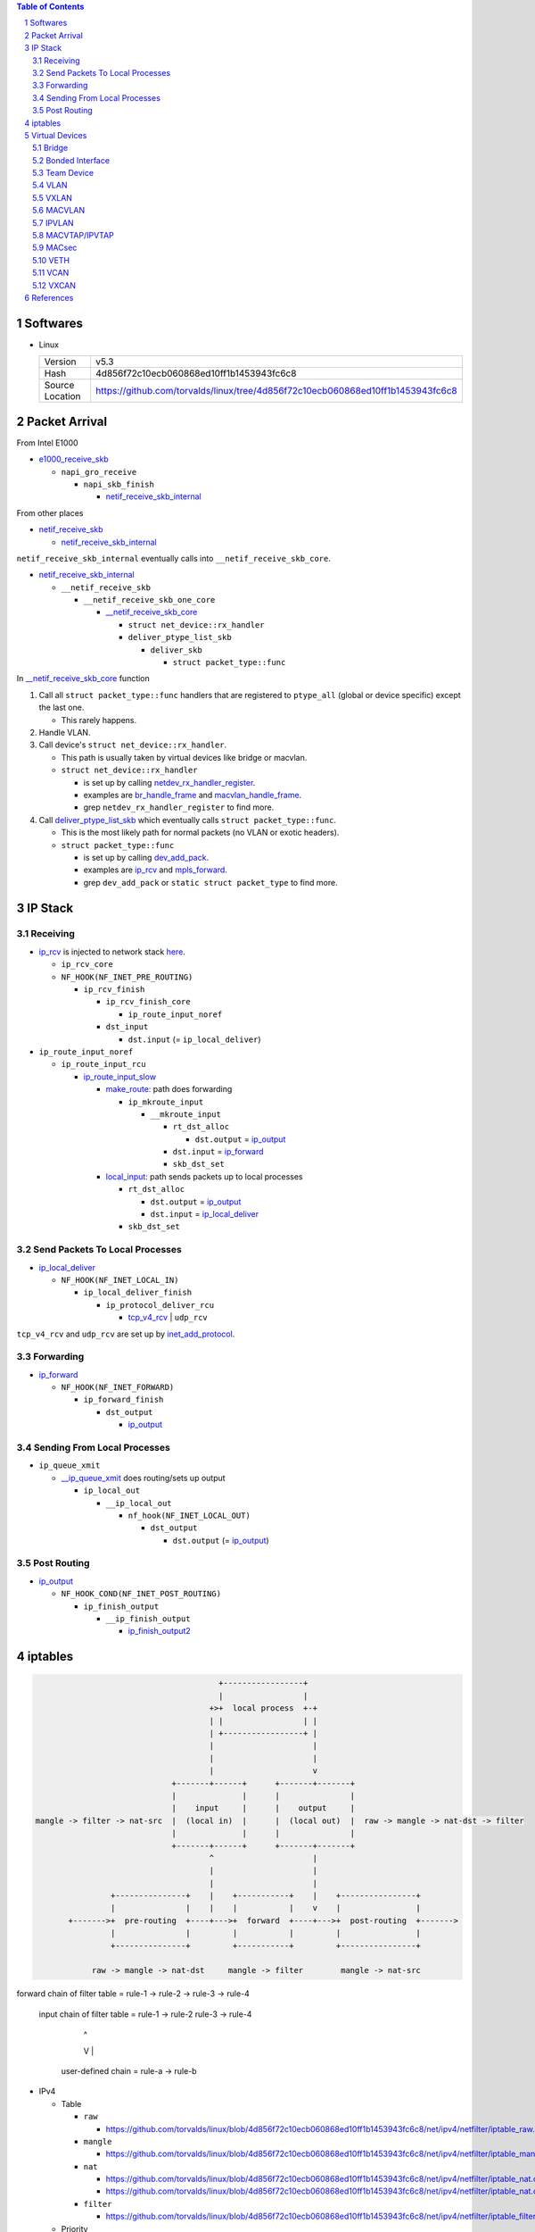 .. contents:: Table of Contents
.. section-numbering::

Softwares
=========

- Linux

  +-----------------+---------------------------------------------------------------------------------+
  | Version         | v5.3                                                                            |
  +-----------------+---------------------------------------------------------------------------------+
  | Hash            | 4d856f72c10ecb060868ed10ff1b1453943fc6c8                                        |
  +-----------------+---------------------------------------------------------------------------------+
  | Source Location | https://github.com/torvalds/linux/tree/4d856f72c10ecb060868ed10ff1b1453943fc6c8 |
  +-----------------+---------------------------------------------------------------------------------+

Packet Arrival
==============

From Intel E1000

+ `e1000_receive_skb <https://github.com/torvalds/linux/blob/4d856f72c10ecb060868ed10ff1b1453943fc6c8/drivers/net/ethernet/intel/e1000e/netdev.c#L551>`__

  + ``napi_gro_receive``

    + ``napi_skb_finish``

      + `netif_receive_skb_internal <https://github.com/torvalds/linux/blob/4d856f72c10ecb060868ed10ff1b1453943fc6c8/net/core/dev.c#L5186>`__

From other places

+ `netif_receive_skb <https://github.com/torvalds/linux/blob/4d856f72c10ecb060868ed10ff1b1453943fc6c8/net/core/dev.c#L5261>`__

  + `netif_receive_skb_internal <https://github.com/torvalds/linux/blob/4d856f72c10ecb060868ed10ff1b1453943fc6c8/net/core/dev.c#L5186>`__

``netif_receive_skb_internal`` eventually calls into ``__netif_receive_skb_core``.

+ `netif_receive_skb_internal <https://github.com/torvalds/linux/blob/4d856f72c10ecb060868ed10ff1b1453943fc6c8/net/core/dev.c#L5186>`__

  + ``__netif_receive_skb``

    + ``__netif_receive_skb_one_core``

      + `__netif_receive_skb_core <https://github.com/torvalds/linux/blob/4d856f72c10ecb060868ed10ff1b1453943fc6c8/net/core/dev.c#L4807>`__

        + ``struct net_device::rx_handler``
        + ``deliver_ptype_list_skb``

          + ``deliver_skb``

            + ``struct packet_type::func``

In `__netif_receive_skb_core <https://github.com/torvalds/linux/blob/4d856f72c10ecb060868ed10ff1b1453943fc6c8/net/core/dev.c#L4807>`__ function

#. Call all ``struct packet_type::func`` handlers that are registered to ``ptype_all`` (global or device specific) except the last one.

   - This rarely happens.

#. Handle VLAN.

#. Call device's ``struct net_device::rx_handler``.

   - This path is usually taken by virtual devices like bridge or macvlan. 
   - ``struct net_device::rx_handler``

     * is set up by calling `netdev_rx_handler_register <https://github.com/torvalds/linux/blob/4d856f72c10ecb060868ed10ff1b1453943fc6c8/net/core/dev.c#L4728>`__.
     * examples are `br_handle_frame <https://github.com/torvalds/linux/blob/4d856f72c10ecb060868ed10ff1b1453943fc6c8/net/bridge/br_input.c#L256>`__ and `macvlan_handle_frame <https://github.com/torvalds/linux/blob/4d856f72c10ecb060868ed10ff1b1453943fc6c8/drivers/net/macvlan.c#L435>`__.
     * grep ``netdev_rx_handler_register`` to find more.

#. Call `deliver_ptype_list_skb <https://github.com/torvalds/linux/blob/4d856f72c10ecb060868ed10ff1b1453943fc6c8/net/core/dev.c#L1972>`__ which eventually calls ``struct packet_type::func``.

   - This is the most likely path for normal packets (no VLAN or exotic headers).
   - ``struct packet_type::func``

     * is set up by calling `dev_add_pack <https://github.com/torvalds/linux/blob/4d856f72c10ecb060868ed10ff1b1453943fc6c8/net/core/dev.c#L406>`__.
     * examples are `ip_rcv <https://github.com/torvalds/linux/blob/4d856f72c10ecb060868ed10ff1b1453943fc6c8/net/ipv4/ip_input.c#L514>`__ and `mpls_forward <https://github.com/torvalds/linux/blob/4d856f72c10ecb060868ed10ff1b1453943fc6c8/net/mpls/af_mpls.c#L341>`__.
     * grep ``dev_add_pack`` or ``static struct packet_type`` to find more.

IP Stack
========

Receiving
---------

+ `ip_rcv <https://github.com/torvalds/linux/blob/4d856f72c10ecb060868ed10ff1b1453943fc6c8/net/ipv4/ip_input.c#L514>`__ is injected to network stack `here <https://github.com/torvalds/linux/blob/4d856f72c10ecb060868ed10ff1b1453943fc6c8/net/ipv4/af_inet.c#L2023>`__.

  + ``ip_rcv_core``
  + ``NF_HOOK(NF_INET_PRE_ROUTING)``

    + ``ip_rcv_finish``

      + ``ip_rcv_finish_core``

        + ``ip_route_input_noref``

      + ``dst_input``

        + ``dst.input`` (= ``ip_local_deliver``)

+ ``ip_route_input_noref``

  + ``ip_route_input_rcu``

    + `ip_route_input_slow <https://github.com/torvalds/linux/blob/4d856f72c10ecb060868ed10ff1b1453943fc6c8/net/ipv4/route.c#L2034>`__

      + `make_route: <https://github.com/torvalds/linux/blob/4d856f72c10ecb060868ed10ff1b1453943fc6c8/net/ipv4/route.c#L2145>`__ path does forwarding

        + ``ip_mkroute_input``

          + ``__mkroute_input``

            + ``rt_dst_alloc``

              + ``dst.output`` = `ip_output <https://github.com/torvalds/linux/blob/4d856f72c10ecb060868ed10ff1b1453943fc6c8/net/ipv4/ip_output.c#L423>`__

            + ``dst.input`` = `ip_forward <https://github.com/torvalds/linux/blob/4d856f72c10ecb060868ed10ff1b1453943fc6c8/net/ipv4/ip_forward.c#L86>`__
            + ``skb_dst_set``

      + `local_input: <https://github.com/torvalds/linux/blob/4d856f72c10ecb060868ed10ff1b1453943fc6c8/net/ipv4/route.c#L2163>`__ path sends packets up to local processes

        + ``rt_dst_alloc``

          + ``dst.output`` = `ip_output <https://github.com/torvalds/linux/blob/4d856f72c10ecb060868ed10ff1b1453943fc6c8/net/ipv4/ip_output.c#L423>`__
          + ``dst.input`` = `ip_local_deliver <https://github.com/torvalds/linux/blob/4d856f72c10ecb060868ed10ff1b1453943fc6c8/net/ipv4/ip_input.c#L240>`__

        + ``skb_dst_set``

Send Packets To Local Processes
-------------------------------

+ `ip_local_deliver <https://github.com/torvalds/linux/blob/4d856f72c10ecb060868ed10ff1b1453943fc6c8/net/ipv4/ip_input.c#L240>`__

  + ``NF_HOOK(NF_INET_LOCAL_IN)``

    + ``ip_local_deliver_finish``

      + ``ip_protocol_deliver_rcu``

        + `tcp_v4_rcv <https://github.com/torvalds/linux/blob/4d856f72c10ecb060868ed10ff1b1453943fc6c8/net/ipv4/tcp_ipv4.c#L1786>`__ | ``udp_rcv``

``tcp_v4_rcv`` and ``udp_rcv`` are set up by `inet_add_protocol <https://github.com/torvalds/linux/blob/4d856f72c10ecb060868ed10ff1b1453943fc6c8/net/ipv4/protocol.c#L32>`__.

Forwarding
----------

+ `ip_forward <https://github.com/torvalds/linux/blob/4d856f72c10ecb060868ed10ff1b1453943fc6c8/net/ipv4/ip_forward.c#L86>`__

  + ``NF_HOOK(NF_INET_FORWARD)``

    + ``ip_forward_finish``

      + ``dst_output``

        + `ip_output <https://github.com/torvalds/linux/blob/4d856f72c10ecb060868ed10ff1b1453943fc6c8/net/ipv4/ip_output.c#L423>`__

Sending From Local Processes
----------------------------

+ ``ip_queue_xmit``

  + `__ip_queue_xmit <https://github.com/torvalds/linux/blob/4d856f72c10ecb060868ed10ff1b1453943fc6c8/net/ipv4/ip_output.c#L453>`__ does routing/sets up output

    + ``ip_local_out``

      + ``__ip_local_out``

        + ``nf_hook(NF_INET_LOCAL_OUT)``

          + ``dst_output``

            + ``dst.output`` (= `ip_output <https://github.com/torvalds/linux/blob/4d856f72c10ecb060868ed10ff1b1453943fc6c8/net/ipv4/ip_output.c#L423>`__)

Post Routing
------------

+ `ip_output <https://github.com/torvalds/linux/blob/4d856f72c10ecb060868ed10ff1b1453943fc6c8/net/ipv4/ip_output.c#L423>`__

  + ``NF_HOOK_COND(NF_INET_POST_ROUTING)``

    + ``ip_finish_output``

      + ``__ip_finish_output``

        + `ip_finish_output2 <https://github.com/torvalds/linux/blob/4d856f72c10ecb060868ed10ff1b1453943fc6c8/net/ipv4/ip_output.c#L185>`__

iptables
========

.. code-block:: text

                                           +-----------------+
                                           |                 |
                                         +>+  local process  +-+
                                         | |                 | |
                                         | +-----------------+ |
                                         |                     |
                                         |                     |
                                         |                     v
                                 +-------+------+      +-------+-------+
                                 |              |      |               |
                                 |    input     |      |    output     |
    mangle -> filter -> nat-src  |  (local in)  |      |  (local out)  |  raw -> mangle -> nat-dst -> filter
                                 |              |      |               |
                                 +-------+------+      +-------+-------+
                                         ^                     |
                                         |                     |
                                         |                     |
                    +---------------+    |    +-----------+    |    +----------------+
                    |               |    |    |           |    v    |                |
           +------->+  pre-routing  +----+--->+  forward  +----+--->+  post-routing  +------->
                    |               |         |           |         |                |
                    +---------------+         +-----------+         +----------------+

                raw -> mangle -> nat-dst     mangle -> filter        mangle -> nat-src


forward chain of filter table = rule-1 -> rule-2 -> rule-3 -> rule-4

  input chain of filter table = rule-1 -> rule-2    rule-3 -> rule-4
                                            |         ^
                                            V         |
           user-defined chain =           rule-a -> rule-b

- IPv4

  * Table

    + ``raw``

      - https://github.com/torvalds/linux/blob/4d856f72c10ecb060868ed10ff1b1453943fc6c8/net/ipv4/netfilter/iptable_raw.c#L21

    + ``mangle``

      - https://github.com/torvalds/linux/blob/4d856f72c10ecb060868ed10ff1b1453943fc6c8/net/ipv4/netfilter/iptable_mangle.c#L30

    + ``nat``

      - https://github.com/torvalds/linux/blob/4d856f72c10ecb060868ed10ff1b1453943fc6c8/net/ipv4/netfilter/iptable_nat.c#L18
      - https://github.com/torvalds/linux/blob/4d856f72c10ecb060868ed10ff1b1453943fc6c8/net/ipv4/netfilter/iptable_nat.c#L36

    + ``filter``

      - https://github.com/torvalds/linux/blob/4d856f72c10ecb060868ed10ff1b1453943fc6c8/net/ipv4/netfilter/iptable_filter.c

  * Priority

    + https://github.com/torvalds/linux/blob/4d856f72c10ecb060868ed10ff1b1453943fc6c8/include/uapi/linux/netfilter_ipv4.h#L30

  * `ipt_do_table <https://github.com/torvalds/linux/blob/4d856f72c10ecb060868ed10ff1b1453943fc6c8/net/ipv4/netfilter/ip_tables.c#L225>`__

  * `ipt_register_table <https://github.com/torvalds/linux/blob/4d856f72c10ecb060868ed10ff1b1453943fc6c8/net/ipv4/netfilter/ip_tables.c#L1755>`__

    * `nf_register_net_hooks <https://github.com/torvalds/linux/blob/4d856f72c10ecb060868ed10ff1b1453943fc6c8/net/netfilter/core.c#L473>`__

.. code-block: text

  a net namespace
      ipv4 netns_ipv4
          iptable_filter *xt_table
          iptable_mangle *xt_table
          iptable_raw *xt_table
          arptable_filter *xt_table
          nat_table *xt_table
      nf netns_nf
          hooks_ipv4 nf_hook_entries*[NF_INET_NUMHOOKS]
              num_hook_entries u16 
              hooks nf_hook_entry[]
                  hook nf_hookfn* // int(void *priv, struct sk_buff *skb, const struct nf_hook_state *state);
                  priv void*

  ipt_entry
      ip ipt_ip
          src          dst           in_addr
          smsk         dmsk          in_addr
          iniface      outiface      char[IFNAMSIZ]
          iniface_mask outiface_mask unsigned char[IFNAMSIZ]
      target_offset __u16        // Size of ipt_entry + matches
      next_offset   __u16        // Size of ipt_entry + matches + target
      comefrom      unsigned int // Back pointer
      elems                      // The matches (if any), then the target.

  struct xt_match
      // Return true or false: return FALSE and set *hotdrop = 1 to force immediate packet drop.
      bool (*match)(const struct sk_buff *skb, struct xt_action_param *);

  struct xt_target
      // Returns verdict. Modify skb.
      unsigned int (*target)(struct sk_buff *skb, const struct xt_action_param *);

An iptable is an array of ``ipt_entry`` elements with different sizes. We can jump from one element to the next one by using ``next_offset`` field. Inside ``ipt_do_table``, a ``jumpstack`` is used to save

Virtual Devices
===============

Bridge
------

.. code-block:: text

                         +--------+
               +---------+ bridge +----------+
               |         +--------+          |
               |                             |
    +----------+---------+        +----------+---------+
    | physical interface |        | physical interface |
    +--------------------+        +--------------------+

When adding a physical interface to a bridge, that device's ``rx_handler`` and ``rx_handler_data`` are set to ``br_handle_frame`` and ``struct net_bridge_port`` by calling ``netdev_rx_handler_register``.

+ `br_add_if <https://github.com/torvalds/linux/blob/4d856f72c10ecb060868ed10ff1b1453943fc6c8/net/bridge/br_if.c#L556>`__

  + `new_nbp <https://github.com/torvalds/linux/blob/4d856f72c10ecb060868ed10ff1b1453943fc6c8/net/bridge/br_if.c#L408>`__
  + `netdev_rx_handler_register <https://github.com/torvalds/linux/blob/4d856f72c10ecb060868ed10ff1b1453943fc6c8/net/core/dev.c#L4728>`__

When a packet enters the physical interface, it will go into `br_handle_frame <https://github.com/torvalds/linux/blob/4d856f72c10ecb060868ed10ff1b1453943fc6c8/net/bridge/br_input.c#L256>`__ function.

+ `br_handle_frame <https://github.com/torvalds/linux/blob/4d856f72c10ecb060868ed10ff1b1453943fc6c8/net/bridge/br_input.c#L256>`__

  + ``nf_hook_bridge_pre``

    + `br_handle_frame_finish <https://github.com/torvalds/linux/blob/4d856f72c10ecb060868ed10ff1b1453943fc6c8/net/bridge/br_input.c#L70>`__

      + working with forwarding database
      + `br_forward <https://github.com/torvalds/linux/blob/4d856f72c10ecb060868ed10ff1b1453943fc6c8/net/bridge/br_forward.c#L138>`__ | ``br_flood`` | ``br_multicast_flood``
      + `br_pass_frame_up <https://github.com/torvalds/linux/blob/4d856f72c10ecb060868ed10ff1b1453943fc6c8/net/bridge/br_input.c#L32>`__

        + ``NF_HOOK(NF_BR_LOCAL_IN)``

          + ``br_netif_receive_skb``

            + `netif_receive_skb <https://github.com/torvalds/linux/blob/4d856f72c10ecb060868ed10ff1b1453943fc6c8/net/core/dev.c#L5261>`__

Bonded Interface
----------------

Team Device
-----------

VLAN
----

VXLAN
-----

MACVLAN
-------

.. code-block:: text

    +--------------------------------------------+
    |                                            |
    |   +---------------+    +---------------+   |
    |   |    netns-1    |    |    netns-2    |   |
    |   |               |    |               |   |
    |   |   +-------+   |    |   +-------+   |   |
    |   |   | macv1 |   |    |   | macv2 |   |   |
    |   +---+---+---+---+    +---+---+---+---+   |
    |           |                    |           |
    |           +--------+  +--------+           |
    |                    |  |                    |
    |                  +-+--+-+                  |
    |                  | eth0 |                  |
    +------------------+------+------------------+
                          ||
                          ||
                          ||
                      +--------+
                      | switch |
                      +--------+

When adding an macvlan interface to a lower interface (e.g. ``eth0`` above), `macvlan_port_create <https://github.com/torvalds/linux/blob/4d856f72c10ecb060868ed10ff1b1453943fc6c8/drivers/net/macvlan.c#L1197>`__ change the lower interface's ``rx_handler`` and ``rx_handler_data`` to ``macvlan_handle_frame`` and ``struct macvlan_port``.

There are 5 modes for macvlan:

- Private

  * ``macv1`` and ``macv2`` have random MAC addresses.
  * They cannot communicate with each other.

- VEPA

  * ``macv1`` and ``macv2`` have random MAC addresses.
  * They can communicate with each other but ``switch`` must support hairpin mode.

- Bridge

  * ``macv1`` and ``macv2`` have random MAC addresses.
  * Packet switching between between ``macv1`` and ``macv2`` is done in ``eth0``.

- Passthru

  * ``macv1`` has same MAC address as ``eth0``.

- Source

  * Traffic is filtered based on source MAC addresses.

Some functions:

- `macvlan_handle_frame <https://github.com/torvalds/linux/blob/4d856f72c10ecb060868ed10ff1b1453943fc6c8/drivers/net/macvlan.c#L435>`__
- `macvlan_start_xmit <https://github.com/torvalds/linux/blob/4d856f72c10ecb060868ed10ff1b1453943fc6c8/drivers/net/macvlan.c#L548>`__
- `macvlan_newlink <https://github.com/torvalds/linux/blob/4d856f72c10ecb060868ed10ff1b1453943fc6c8/drivers/net/macvlan.c#L1506>`__

IPVLAN
------

MACVTAP/IPVTAP
--------------

Put TAP interfaces on top of MACVLAN/IPVLAN.

+ `macvtap_newlink <https://github.com/torvalds/linux/blob/4d856f72c10ecb060868ed10ff1b1453943fc6c8/drivers/net/macvtap.c#L81>`__

  + set up ``tap_handle_frame``
  + `macvlan_common_newlink <https://github.com/torvalds/linux/blob/4d856f72c10ecb060868ed10ff1b1453943fc6c8/drivers/net/macvlan.c#L1391>`__

+ `ipvtap_newlink <https://github.com/torvalds/linux/blob/4d856f72c10ecb060868ed10ff1b1453943fc6c8/drivers/net/ipvlan/ipvtap.c#L77>`__

  + set up ``tap_handle_frame``
  + `ipvlan_link_new <https://github.com/torvalds/linux/blob/4d856f72c10ecb060868ed10ff1b1453943fc6c8/drivers/net/ipvlan/ipvlan_main.c#L514>`__

+ `__netif_receive_skb_core <https://github.com/torvalds/linux/blob/4d856f72c10ecb060868ed10ff1b1453943fc6c8/net/core/dev.c#L4807>`__

  + ``rx_handler`` = `macvlan_handle_frame <https://github.com/torvalds/linux/blob/4d856f72c10ecb060868ed10ff1b1453943fc6c8/drivers/net/macvlan.c#L435>`__ | `ipvlan_handle_frame <https://github.com/torvalds/linux/blob/4d856f72c10ecb060868ed10ff1b1453943fc6c8/drivers/net/ipvlan/ipvlan_core.c#L729>`__

    + change ``skb->dev`` to ``vlan->dev`` which is ``tap->dev``

  + ``rx_handler`` = `tap_handle_frame <https://github.com/torvalds/linux/blob/4d856f72c10ecb060868ed10ff1b1453943fc6c8/drivers/net/tap.c#L318>`__

    + put packets into queue, wait for local process to get them.

MACsec
------

VETH
----

VETH interfaces come in pair, packets come in one end go out at other end.

+ `veth_newlink <https://github.com/torvalds/linux/blob/4d856f72c10ecb060868ed10ff1b1453943fc6c8/drivers/net/veth.c#L1236>`__

  + `create peer device <https://github.com/torvalds/linux/blob/4d856f72c10ecb060868ed10ff1b1453943fc6c8/drivers/net/veth.c#L1286>`__
  + `link two devices together <https://github.com/torvalds/linux/blob/4d856f72c10ecb060868ed10ff1b1453943fc6c8/drivers/net/veth.c#L1339-L1343>`__

+ `veth_xmit <https://github.com/torvalds/linux/blob/4d856f72c10ecb060868ed10ff1b1453943fc6c8/drivers/net/veth.c#L236>`__

  + `forward packet to peer <https://github.com/torvalds/linux/blob/4d856f72c10ecb060868ed10ff1b1453943fc6c8/drivers/net/veth.c#L262>`__

VCAN
----

VXCAN
-----

References
==========

- https://developers.redhat.com/blog/2018/10/22/introduction-to-linux-interfaces-for-virtual-networking/
